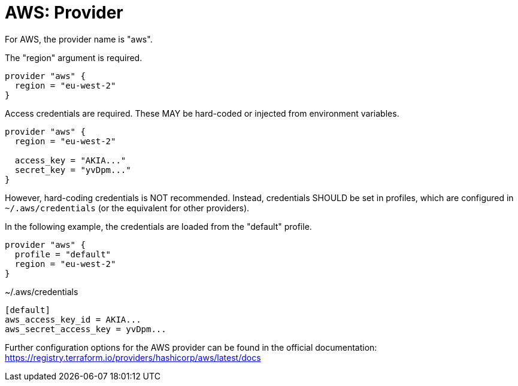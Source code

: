 = AWS: Provider

For AWS, the provider name is "aws".

The "region" argument is required.

[source]
----
provider "aws" {
  region = "eu-west-2"
}
----

Access credentials are required. These MAY be hard-coded or injected from environment variables.

[source]
----
provider "aws" {
  region = "eu-west-2"

  access_key = "AKIA..."
  secret_key = "yvDpm..."
}
----

However, hard-coding credentials is NOT recommended. Instead, credentials SHOULD be set in profiles, which are configured in `~/.aws/credentials` (or the equivalent for other providers).

In the following example, the credentials are loaded from the "default" profile.

[source]
----
provider "aws" {
  profile = "default"
  region = "eu-west-2"
}
----

.~/.aws/credentials
[source]
----
[default]
aws_access_key_id = AKIA...
aws_secret_access_key = yvDpm...
----

Further configuration options for the AWS provider can be found in the official documentation:
https://registry.terraform.io/providers/hashicorp/aws/latest/docs
